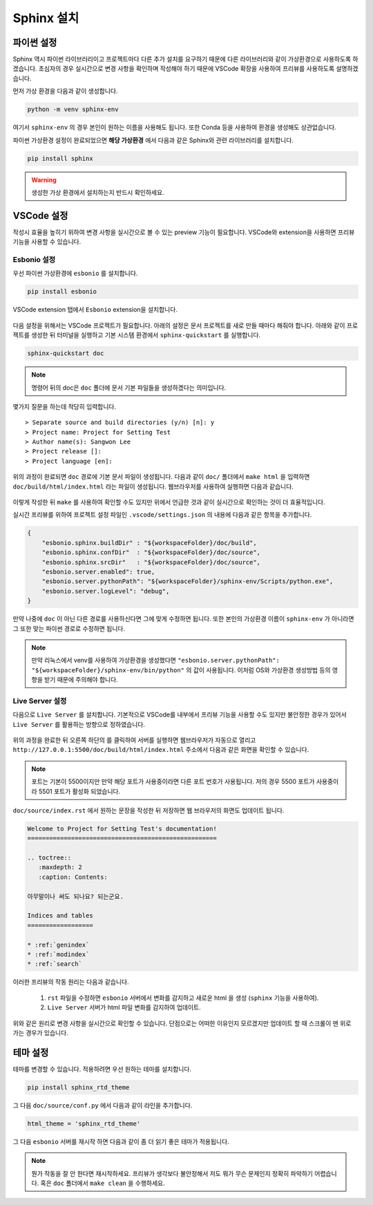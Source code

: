 ===========
Sphinx 설치
===========

파이썬 설정
===========

Sphinx 역시 파이썬 라이브러리이고 프로젝트마다 다른 추가 설치를 요구하기 때문에
다른 라이브러리와 같이 가상환경으로 사용하도록 하겠습니다. 초심자의 경우 실시간으로
변경 사항을 확인하며 작성해야 하기 때문에 VSCode 확장을 사용하여 프리뷰를
사용하도록 설명하겠습니다.

먼저 가상 환경을 다음과 같이 생성합니다.

.. code-block::

    python -m venv sphinx-env


여기서 ``sphinx-env`` 의 경우 본인이 원하는 이름을 사용해도 됩니다. 또한 Conda 등을
사용하여 환경을 생성해도 상관없습니다.

파이썬 가상환경 설정이 완료되었으면 **해당 가상환경** 에서 다음과 같은 Sphinx와 관련
라이브러리를 설치합니다.

.. code-block::

    pip install sphinx

.. warning::

    생성한 가상 환경에서 설치하는지 반드시 확인하세요.

VSCode 설정
===========

작성시 효율을 높히기 위하여 변경 사항을 실시간으로
볼 수 있는 preview 기능이 필요합니다.
VSCode와 extension을 사용하면 프리뷰 기능을 사용할 수 있습니다.

Esbonio 설정
-----------------

우선 파이썬 가상환경에 ``esbonio`` 를 설치합니다.

.. code-block::

    pip install esbonio

VSCode extension 탭에서 ``Esbonio`` extension을 설치합니다.

.. figure:: _static/rst_ext2.png
    :align: center


다음 설정을 위해서는 VSCode 프로젝트가 필요합니다.
아래의 설정은 문서 프로젝트를 새로 만들 때마다 해줘야 합니다.
아래와 같이 프로젝트를 생성한 뒤 터미널을 실행하고 기본 시스템 환경에서
``sphinx-quickstart`` 를 실행합니다.

.. code-block::

    sphinx-quickstart doc

.. note::

    명령어 뒤의 doc은 ``doc`` 폴더에 문서 기본 파일들을 생성하겠다는 의미입니다.

몇가지 질문을 하는데 적당히 입력합니다.

::

    > Separate source and build directories (y/n) [n]: y
    > Project name: Project for Setting Test
    > Author name(s): Sangwon Lee
    > Project release []:
    > Project language [en]:

위의 과정이 완료되면 ``doc`` 경로에 기본 문서 파일이 생성됩니다.
다음과 같이 ``doc/`` 폴더에서 ``make html`` 을 입력하면
``doc/build/html/index.html`` 라는 파일이 생성됩니다.
웹브라우저를 사용하여 실행하면 다음과 같습니다.

.. figure:: _static/dpage.png

이렇게 작성한 뒤 ``make`` 를 사용하여 확인할 수도 있지만 위에서 언급한 것과 같이
실시간으로 확인하는 것이 더 효율적입니다.

실시간 프리뷰를 위하여 프로젝트 설정 파일인 ``.vscode/settings.json`` 의 내용에
다음과 같은 항목을 추가합니다.

.. code-block:: json

    {
        "esbonio.sphinx.buildDir" : "${workspaceFolder}/doc/build",
        "esbonio.sphinx.confDir"  : "${workspaceFolder}/doc/source",
        "esbonio.sphinx.srcDir"   : "${workspaceFolder}/doc/source",
        "esbonio.server.enabled": true,
        "esbonio.server.pythonPath": "${workspaceFolder}/sphinx-env/Scripts/python.exe",
        "esbonio.server.logLevel": "debug",
    }


만약 나중에 ``doc`` 이 아닌 다른 경로를 사용하신다면 그에 맞게 수정하면 됩니다. 또한
본인의 가상환경 이름이 ``sphinx-env`` 가 아니라면 그 또한 맞는 파이썬 경로로 수정하면
됩니다.

.. note::

    만약 리눅스에서 venv를 사용하여 가상환경을 생성했다면
    ``"esbonio.server.pythonPath": "${workspaceFolder}/sphinx-env/bin/python"``
    의 값이 사용됩니다. 이처럼 OS와 가상환경 생성방법 등의 영향을 받기 때문에
    주의해야 합니다.


Live Server 설정
-------------------

다음으로 ``Live Server`` 를 설치합니다. 기본적으로 VSCode를 내부에서 프리뷰 기능을
사용할 수도 있지만 불안정한 경우가 있어서 ``Live Server`` 를 활용하는 방향으로
정하였습니다.

.. figure:: _static/live_server.png


위의 과정을 완료한 뒤 오른쪽 하단의 |button| 를 클릭하여 서버를 실행하면 웹브라우저가
자동으로 열리고 ``http://127.0.0.1:5500/doc/build/html/index.html`` 주소에서
다음과 같은 화면을 확인할 수 있습니다.

.. |button| image:: _static/btn2.png

.. figure:: _static/pview_.png

.. note::

    포트는 기본이 5500이지만 만약 해당 포트가 사용중이라면
    다른 포트 번호가 사용됩니다. 저의 경우 5500 포트가 사용중이라 5501 포트가
    활성화 되었습니다.

``doc/source/index.rst`` 에서 원하는 문장을 작성한 뒤 저장하면 웹 브라우저의 화면도
업데이트 됩니다.



.. code-block:: rst

    Welcome to Project for Setting Test's documentation!
    ====================================================

    .. toctree::
       :maxdepth: 2
       :caption: Contents:

    아무말이나 써도 되나요? 되는군요.

    Indices and tables
    ==================

    * :ref:`genindex`
    * :ref:`modindex`
    * :ref:`search`

.. figure:: _static/pview_2.png

이러한 프리뷰의 작동 원리는 다음과 같습니다.

   1. ``rst`` 파일을 수정하면 ``esbonio`` 서버에서 변화를 감지하고 새로운
      html 을 생성 (``sphinx`` 기능을 사용하여).
   2. ``Live Server`` 서버가 html 파일 변화를 감지하여 업데이트.

위와 같은 원리로 변경 사항을 실시간으로 확인할 수 있습니다. 단점으로는
어떠한 이유인지 모르겠지만 업데이트 할 때 스크롤이 맨 위로 가는 경우가 있습니다.

테마 설정
============

테마를 변경할 수 있습니다. 적용하려면 우선 원하는 테마를 설치합니다.

.. code-block::

    pip install sphinx_rtd_theme

그 다음 ``doc/source/conf.py`` 에서 다음과 같이 라인을 추가합니다.

.. code-block:: python

    html_theme = 'sphinx_rtd_theme'

그 다음 ``esbonio`` 서버를 재시작 하면 다음과 같이 좀 더 읽기 좋은 테마가 적용됩니다.

.. figure:: _static/pview_3.png

.. note::

    뭔가 작동을 잘 안 한다면 재시작하세요. 프리뷰가 생각보다 불안정해서
    저도 뭐가 무슨 문제인지 정확히 파악하기 어렵습니다. 혹은 ``doc`` 폴더에서
    ``make clean`` 을 수행하세요.